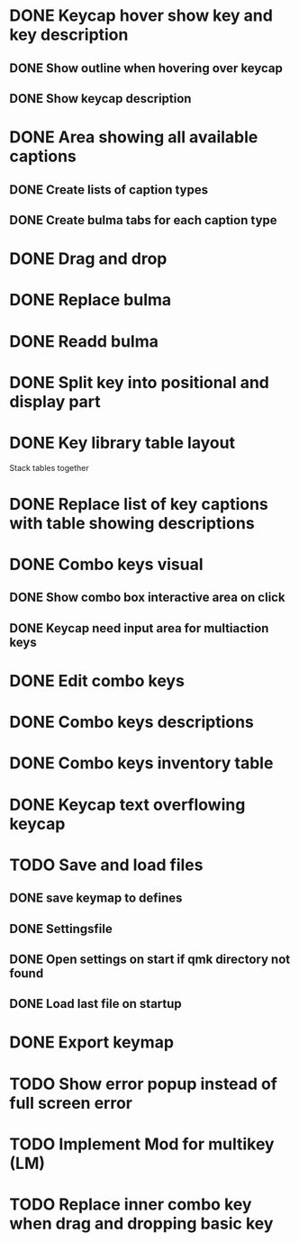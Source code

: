 * DONE Keycap hover show key and key description
** DONE Show outline when hovering over keycap
** DONE Show keycap description
* DONE Area showing all available captions
** DONE Create lists of caption types
** DONE Create bulma tabs for each caption type
* DONE Drag and drop
* DONE Replace bulma
* DONE Readd bulma
* DONE Split key into positional and display part
* DONE Key library table layout
Stack tables together
* DONE Replace list of key captions with table showing descriptions
* DONE Combo keys visual
** DONE Show combo box interactive area on click
** DONE Keycap need input area for multiaction keys
* DONE Edit combo keys
* DONE Combo keys descriptions
* DONE Combo keys inventory table
* DONE Keycap text overflowing keycap
* TODO Save and load files
** DONE save keymap to defines
** DONE Settingsfile
** DONE Open settings on start if qmk directory not found
** DONE Load last file on startup
* DONE Export keymap
* TODO Show error popup instead of full screen error
* TODO Implement Mod for multikey (LM)
* TODO Replace inner combo key when drag and dropping basic key
